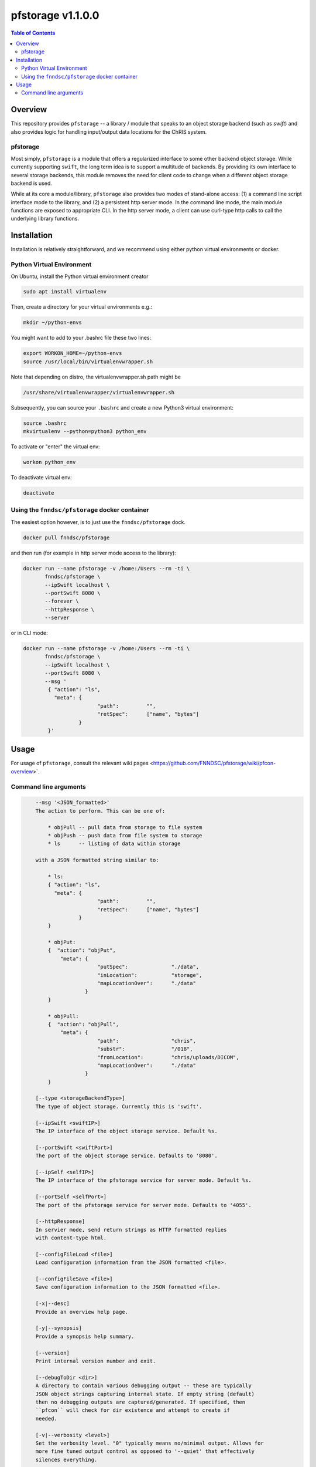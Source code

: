 ###################
pfstorage  v1.1.0.0
###################

.. image:: https://badge.fury.io/py/pfstorage.svg
    :target: https://badge.fury.io/py/pfstorage

.. image:: https://travis-ci.org/FNNDSC/pfstorage.svg?branch=master
    :target: https://travis-ci.org/FNNDSC/pfstorage

.. image:: https://img.shields.io/badge/python-3.5%2B-blue.svg
    :target: https://badge.fury.io/py/pfcon

.. contents:: Table of Contents

********
Overview
********

This repository provides ``pfstorage`` -- a library / module that speaks to an object storage backend (such as *swift*) and also provides logic for handling input/output data locations for the ChRIS system.

pfstorage
=========

Most simply, ``pfstorage`` is a module that offers a regularized interface to some other backend object storage. While currently supporting ``swift``, the long term idea is to support a multitude of backends. By providing its own interface to several storage backends, this module removes the need for client code to change when a different object storage backend is used.

While at its core a module/library, ``pfstorage`` also provides two modes of stand-alone access: (1) a command line script interface mode to the library, and (2) a persistent http server mode. In the command line mode, the main module functions are exposed to appropriate CLI. In the http server mode, a client can use curl-type http calls to call the underlying library functions.

************
Installation
************

Installation is relatively straightforward, and we recommend using either python virtual environments or docker.

Python Virtual Environment
==========================

On Ubuntu, install the Python virtual environment creator

.. code-block:: bash

  sudo apt install virtualenv

Then, create a directory for your virtual environments e.g.:

.. code-block:: bash

  mkdir ~/python-envs

You might want to add to your .bashrc file these two lines:

.. code-block:: bash

    export WORKON_HOME=~/python-envs
    source /usr/local/bin/virtualenvwrapper.sh

Note that depending on distro, the virtualenvwrapper.sh path might be

.. code-block:: bash

    /usr/share/virtualenvwrapper/virtualenvwrapper.sh

Subsequently, you can source your ``.bashrc`` and create a new Python3 virtual environment:

.. code-block:: bash

    source .bashrc
    mkvirtualenv --python=python3 python_env

To activate or "enter" the virtual env:

.. code-block:: bash

    workon python_env

To deactivate virtual env:

.. code-block:: bash

    deactivate

Using the ``fnndsc/pfstorage`` docker container
================================================

The easiest option however, is to just use the ``fnndsc/pfstorage`` dock.

.. code-block:: bash

    docker pull fnndsc/pfstorage
    
and then run (for example in http server mode access to the library):

.. code-block:: bash

    docker run --name pfstorage -v /home:/Users --rm -ti \
           fnndsc/pfstorage \
           --ipSwift localhost \
           --portSwift 8080 \
           --forever \
           --httpResponse \
           --server

or in CLI mode:

.. code-block:: bash

    docker run --name pfstorage -v /home:/Users --rm -ti \
           fnndsc/pfstorage \
           --ipSwift localhost \
           --portSwift 8080 \
           --msg '
            { "action": "ls",
              "meta": {
                            "path":         "",       
                            "retSpec":      ["name", "bytes"]
                      }                                   
            }'
        

*****
Usage
*****

For usage of  ``pfstorage``, consult the relevant wiki pages  <https://github.com/FNNDSC/pfstorage/wiki/pfcon-overview>`.

Command line arguments
======================

.. code-block:: html

        --msg '<JSON_formatted>'
        The action to perform. This can be one of:

            * objPull -- pull data from storage to file system
            * objPush -- push data from file system to storage
            * ls      -- listing of data within storage

        with a JSON formatted string similar to:

            * ls:
            { "action": "ls",
              "meta": {
                            "path":         "",       
                            "retSpec":      ["name", "bytes"]
                      }                                   
            }

            * objPut:
            {  "action": "objPut",
                "meta": {
                            "putSpec":              "./data",
                            "inLocation":           "storage",
                            "mapLocationOver":      "./data"
                        }
            } 

            * objPull:
            {  "action": "objPull",
                "meta": {
                            "path":                 "chris",
                            "substr":               "/018",
                            "fromLocation":         "chris/uploads/DICOM",
                            "mapLocationOver":      "./data"
                        }
            }                     

        [--type <storageBackendType>]
        The type of object storage. Currently this is 'swift'.

        [--ipSwift <swiftIP>]                            
        The IP interface of the object storage service. Default %s.

        [--portSwift <swiftPort>]
        The port of the object storage service. Defaults to '8080'.

        [--ipSelf <selfIP>]                            
        The IP interface of the pfstorage service for server mode. Default %s.

        [--portSelf <selfPort>]
        The port of the pfstorage service for server mode. Defaults to '4055'.

        [--httpResponse]
        In servier mode, send return strings as HTTP formatted replies 
        with content-type html.

        [--configFileLoad <file>]
        Load configuration information from the JSON formatted <file>.

        [--configFileSave <file>]
        Save configuration information to the JSON formatted <file>.

        [-x|--desc]                                     
        Provide an overview help page.

        [-y|--synopsis]
        Provide a synopsis help summary.

        [--version]
        Print internal version number and exit.

        [--debugToDir <dir>]
        A directory to contain various debugging output -- these are typically
        JSON object strings capturing internal state. If empty string (default)
        then no debugging outputs are captured/generated. If specified, then
        ``pfcon`` will check for dir existence and attempt to create if
        needed.

        [-v|--verbosity <level>]
        Set the verbosity level. "0" typically means no/minimal output. Allows for
        more fine tuned output control as opposed to '--quiet' that effectively
        silences everything.

    EXAMPLES

*script mode*

.. code-block:: bash

    pfstorage                                               \
        --ipSwift localhost                                 \
        --portSwift 8080                                    \
        --verbosity 1                                       \
        --debugToDir /tmp                                   \
        --type swift                                        \
        --msg ' 
        {
            "action":   "ls",
            "meta": {
                "path":         "",       
                "retSpec":      ["name", "bytes"]
            }
        }
        '

*server mode*:

.. code-block:: bash

    pfstorage                                               \
        --ipSwift localhost                                 \
        --portSwift 8080                                    \
        --ipSelf localhost                                  \
        --portSelf 4055                                     \
        --httpResponse                                      \
        --verbosity 1                                       \
        --debugToDir /tmp                                   \
        --type swift                                        \
        --server                                            \
        --forever 

